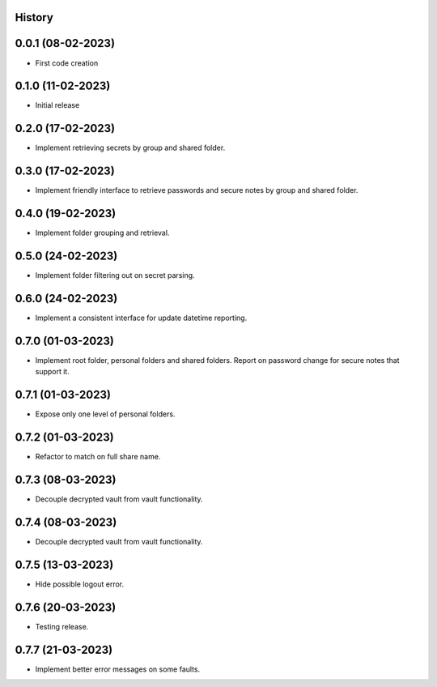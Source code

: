 .. :changelog:

History
-------

0.0.1 (08-02-2023)
---------------------

* First code creation


0.1.0 (11-02-2023)
------------------

* Initial release


0.2.0 (17-02-2023)
------------------

* Implement retrieving secrets by group and shared folder.


0.3.0 (17-02-2023)
------------------

* Implement friendly interface to retrieve passwords and secure notes by group and shared folder.


0.4.0 (19-02-2023)
------------------

* Implement folder grouping and retrieval.


0.5.0 (24-02-2023)
------------------

* Implement folder filtering out on secret parsing.


0.6.0 (24-02-2023)
------------------

* Implement a consistent interface for update datetime reporting.


0.7.0 (01-03-2023)
------------------

* Implement root folder, personal folders and shared folders. Report on password change for secure notes that support it.


0.7.1 (01-03-2023)
------------------

* Expose only one level of personal folders.


0.7.2 (01-03-2023)
------------------

* Refactor to match on full share name.


0.7.3 (08-03-2023)
------------------

* Decouple decrypted vault from vault functionality.


0.7.4 (08-03-2023)
------------------

* Decouple decrypted vault from vault functionality.


0.7.5 (13-03-2023)
------------------

* Hide possible logout error.


0.7.6 (20-03-2023)
------------------

* Testing release.


0.7.7 (21-03-2023)
------------------

* Implement better error messages on some faults.
